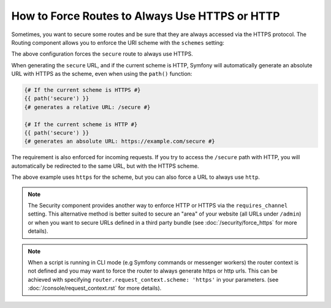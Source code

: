 .. index::
   single: Routing; Scheme requirement

How to Force Routes to Always Use HTTPS or HTTP
===============================================

Sometimes, you want to secure some routes and be sure that they are always
accessed via the HTTPS protocol. The Routing component allows you to enforce
the URI scheme with the ``schemes`` setting:

.. configuration-block::

    .. code-block:: php-annotations

        // src/AppBundle/Controller/MainController.php
        namespace AppBundle\Controller;

        use Symfony\Bundle\FrameworkBundle\Controller\Controller;
        use Symfony\Component\Routing\Annotation\Route;

        class MainController extends Controller
        {
            /**
             * @Route("/secure", name="secure", schemes={"https"})
             */
            public function secureAction()
            {
                // ...
            }
        }

    .. code-block:: yaml

        # app/config/routing.yml
        secure:
            path:     /secure
            defaults: { _controller: AppBundle:Main:secure }
            schemes:  [https]

    .. code-block:: xml

        <!-- app/config/routing.xml -->
        <?xml version="1.0" encoding="UTF-8" ?>

        <routes xmlns="http://symfony.com/schema/routing"
            xmlns:xsi="http://www.w3.org/2001/XMLSchema-instance"
            xsi:schemaLocation="http://symfony.com/schema/routing https://symfony.com/schema/routing/routing-1.0.xsd">

            <route id="secure" path="/secure" schemes="https">
                <default key="_controller">AppBundle:Main:secure</default>
            </route>
        </routes>

    .. code-block:: php

        // app/config/routing.php
        use Symfony\Component\Routing\Route;
        use Symfony\Component\Routing\RouteCollection;

        $routes = new RouteCollection();
        $routes->add('secure', new Route('/secure', [
            '_controller' => 'AppBundle:Main:secure',
        ], [], [], '', ['https']));

        return $routes;

The above configuration forces the ``secure`` route to always use HTTPS.

When generating the ``secure`` URL, and if the current scheme is HTTP, Symfony
will automatically generate an absolute URL with HTTPS as the scheme, even when
using the ``path()`` function:

.. code-block:: twig

    {# If the current scheme is HTTPS #}
    {{ path('secure') }}
    {# generates a relative URL: /secure #}

    {# If the current scheme is HTTP #}
    {{ path('secure') }}
    {# generates an absolute URL: https://example.com/secure #}

The requirement is also enforced for incoming requests. If you try to access
the ``/secure`` path with HTTP, you will automatically be redirected to the
same URL, but with the HTTPS scheme.

The above example uses ``https`` for the scheme, but you can also force a URL
to always use ``http``.

.. note::

    The Security component provides another way to enforce HTTP or HTTPS via
    the ``requires_channel`` setting. This alternative method is better suited
    to secure an "area" of your website (all URLs under ``/admin``) or when
    you want to secure URLs defined in a third party bundle (see
    :doc:`/security/force_https` for more details).

.. note::

    When a script is running in CLI mode (e.g Symfony commands or messenger workers)
    the router context is not defined and you may want to force the router to always
    generate https or http urls. This can be achieved with specifying
    ``router.request_context.scheme: 'https'`` in your parameters. (see
    :doc:`/console/request_context.rst` for more details).
